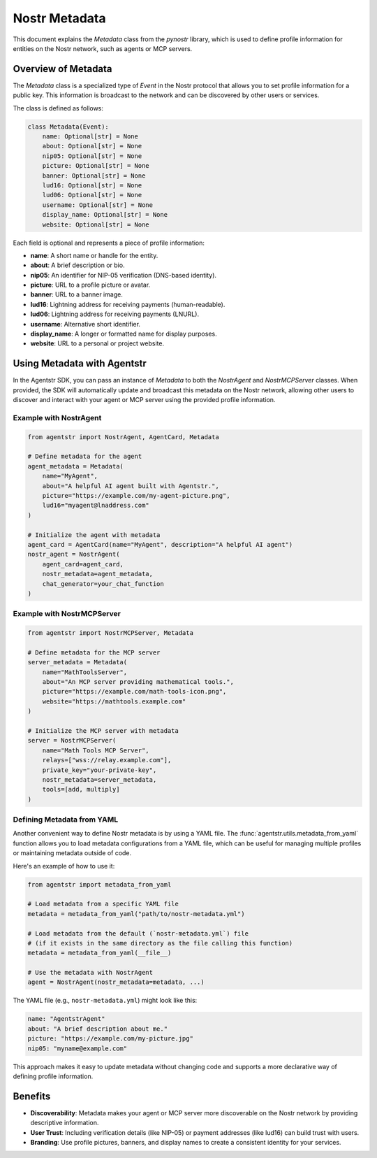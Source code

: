 Nostr Metadata
==============

This document explains the `Metadata` class from the `pynostr` library, which is used to define profile information for entities on the Nostr network, such as agents or MCP servers.

Overview of Metadata
--------------------

The `Metadata` class is a specialized type of `Event` in the Nostr protocol that allows you to set profile information for a public key. This information is broadcast to the network and can be discovered by other users or services.

The class is defined as follows:

.. code-block:: python

   class Metadata(Event):
       name: Optional[str] = None
       about: Optional[str] = None
       nip05: Optional[str] = None
       picture: Optional[str] = None
       banner: Optional[str] = None
       lud16: Optional[str] = None
       lud06: Optional[str] = None
       username: Optional[str] = None
       display_name: Optional[str] = None
       website: Optional[str] = None

Each field is optional and represents a piece of profile information:

- **name**: A short name or handle for the entity.
- **about**: A brief description or bio.
- **nip05**: An identifier for NIP-05 verification (DNS-based identity).
- **picture**: URL to a profile picture or avatar.
- **banner**: URL to a banner image.
- **lud16**: Lightning address for receiving payments (human-readable).
- **lud06**: Lightning address for receiving payments (LNURL).
- **username**: Alternative short identifier.
- **display_name**: A longer or formatted name for display purposes.
- **website**: URL to a personal or project website.

Using Metadata with Agentstr
----------------------------

In the Agentstr SDK, you can pass an instance of `Metadata` to both the `NostrAgent` and `NostrMCPServer` classes. When provided, the SDK will automatically update and broadcast this metadata on the Nostr network, allowing other users to discover and interact with your agent or MCP server using the provided profile information.

Example with NostrAgent
~~~~~~~~~~~~~~~~~~~~~~~

.. code-block:: python

   from agentstr import NostrAgent, AgentCard, Metadata

   # Define metadata for the agent
   agent_metadata = Metadata(
       name="MyAgent",
       about="A helpful AI agent built with Agentstr.",
       picture="https://example.com/my-agent-picture.png",
       lud16="myagent@lnaddress.com"
   )

   # Initialize the agent with metadata
   agent_card = AgentCard(name="MyAgent", description="A helpful AI agent")
   nostr_agent = NostrAgent(
       agent_card=agent_card,
       nostr_metadata=agent_metadata,
       chat_generator=your_chat_function
   )

Example with NostrMCPServer
~~~~~~~~~~~~~~~~~~~~~~~~~~~

.. code-block:: python

   from agentstr import NostrMCPServer, Metadata

   # Define metadata for the MCP server
   server_metadata = Metadata(
       name="MathToolsServer",
       about="An MCP server providing mathematical tools.",
       picture="https://example.com/math-tools-icon.png",
       website="https://mathtools.example.com"
   )

   # Initialize the MCP server with metadata
   server = NostrMCPServer(
       name="Math Tools MCP Server",
       relays=["wss://relay.example.com"],
       private_key="your-private-key",
       nostr_metadata=server_metadata,
       tools=[add, multiply]
   )

Defining Metadata from YAML
~~~~~~~~~~~~~~~~~~~~~~~~~~~

Another convenient way to define Nostr metadata is by using a YAML file. The :func:`agentstr.utils.metadata_from_yaml` function allows you to load metadata configurations from a YAML file, which can be useful for managing multiple profiles or maintaining metadata outside of code.

Here's an example of how to use it:

.. code-block:: python

    from agentstr import metadata_from_yaml

    # Load metadata from a specific YAML file
    metadata = metadata_from_yaml("path/to/nostr-metadata.yml")

    # Load metadata from the default (`nostr-metadata.yml`) file
    # (if it exists in the same directory as the file calling this function)
    metadata = metadata_from_yaml(__file__)

    # Use the metadata with NostrAgent
    agent = NostrAgent(nostr_metadata=metadata, ...)

The YAML file (e.g., ``nostr-metadata.yml``) might look like this:

.. code-block:: yaml

    name: "AgentstrAgent"
    about: "A brief description about me."
    picture: "https://example.com/my-picture.jpg"
    nip05: "myname@example.com"

This approach makes it easy to update metadata without changing code and supports a more declarative way of defining profile information.


Benefits
--------

- **Discoverability**: Metadata makes your agent or MCP server more discoverable on the Nostr network by providing descriptive information.
- **User Trust**: Including verification details (like NIP-05) or payment addresses (like lud16) can build trust with users.
- **Branding**: Use profile pictures, banners, and display names to create a consistent identity for your services.
